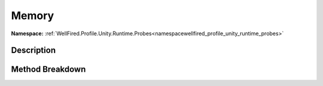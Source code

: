.. _namespacewellfired_profile_unity_runtime_probes_continuousdata_memory:

Memory
=======

**Namespace:** :ref:`WellFired.Profile.Unity.Runtime.Probes<namespacewellfired_profile_unity_runtime_probes>`

Description
------------



Method Breakdown
-----------------

